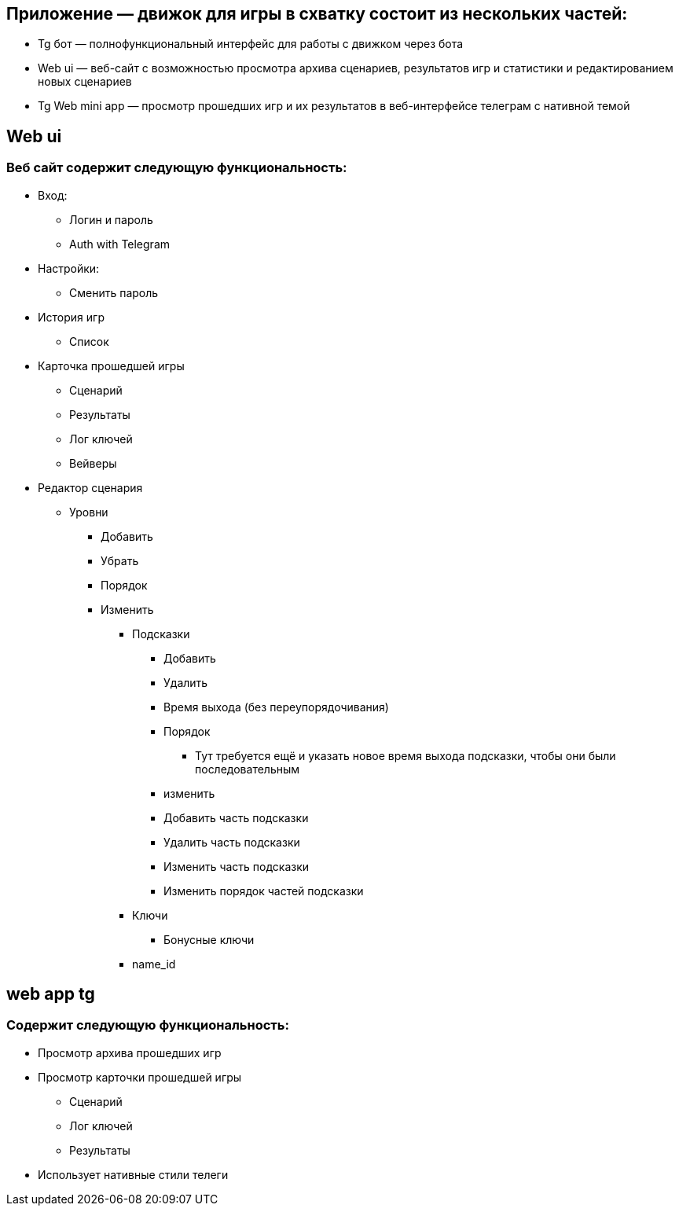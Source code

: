 == Приложение — движок для игры в схватку состоит из нескольких частей:
* Tg бот — полнофункциональный интерфейс для работы с движком через бота
* Web ui — веб-сайт с возможностью просмотра архива сценариев, результатов игр и статистики и редактированием новых сценариев
* Tg Web mini app — просмотр прошедших игр и их результатов в веб-интерфейсе телеграм с нативной темой

== Web ui
=== Веб сайт содержит следующую функциональность:
* Вход:
** Логин и пароль
** Auth with Telegram
* Настройки:
** Сменить пароль
* История игр
** Список
* Карточка прошедшей игры
** Сценарий
** Результаты
** Лог ключей
** Вейверы
* Редактор сценария
** Уровни
*** Добавить
*** Убрать
*** Порядок
*** Изменить
**** Подсказки
***** Добавить
***** Удалить
***** Время выхода (без переупорядочивания)
***** Порядок
****** Тут требуется ещё и указать новое время выхода подсказки, чтобы они были последовательным
***** изменить
***** Добавить часть подсказки
***** Удалить часть подсказки
***** Изменить часть подсказки
***** Изменить порядок частей подсказки
**** Ключи
***** Бонусные ключи
**** name_id

== web app tg

=== Содержит следующую функциональность:
* Просмотр архива прошедших игр
* Просмотр карточки прошедшей игры
** Сценарий
** Лог ключей
** Результаты
* Использует нативные стили телеги
